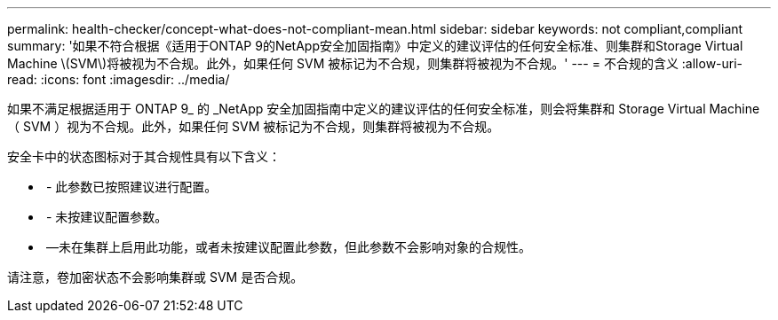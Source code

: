 ---
permalink: health-checker/concept-what-does-not-compliant-mean.html 
sidebar: sidebar 
keywords: not compliant,compliant 
summary: '如果不符合根据《适用于ONTAP 9的NetApp安全加固指南》中定义的建议评估的任何安全标准、则集群和Storage Virtual Machine \(SVM\)将被视为不合规。此外，如果任何 SVM 被标记为不合规，则集群将被视为不合规。' 
---
= 不合规的含义
:allow-uri-read: 
:icons: font
:imagesdir: ../media/


[role="lead"]
如果不满足根据适用于 ONTAP 9_ 的 _NetApp 安全加固指南中定义的建议评估的任何安全标准，则会将集群和 Storage Virtual Machine （ SVM ）视为不合规。此外，如果任何 SVM 被标记为不合规，则集群将被视为不合规。

安全卡中的状态图标对于其合规性具有以下含义：

* image:../media/sev-normal-um60.png[""] - 此参数已按照建议进行配置。
* image:../media/sev-warning-um60.png[""] - 未按建议配置参数。
* image:../media/sev-information-um60.gif[""] —未在集群上启用此功能，或者未按建议配置此参数，但此参数不会影响对象的合规性。


请注意，卷加密状态不会影响集群或 SVM 是否合规。

